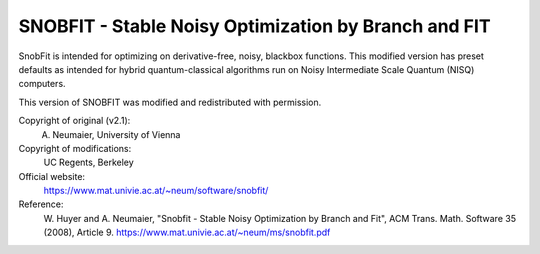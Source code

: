 .. -*- mode: rst -*-

SNOBFIT - Stable Noisy Optimization by Branch and FIT
=====================================================

SnobFit is intended for optimizing on derivative-free, noisy, blackbox functions.
This modified version has preset defaults as intended for hybrid quantum-classical
algorithms run on Noisy Intermediate Scale Quantum (NISQ) computers.

This version of SNOBFIT was modified and redistributed with permission.

Copyright of original (v2.1):
   A. Neumaier, University of Vienna

Copyright of modifications:
   UC Regents, Berkeley

Official website:
   https://www.mat.univie.ac.at/~neum/software/snobfit/

Reference:
   W. Huyer and A. Neumaier, "Snobfit - Stable Noisy Optimization by Branch and Fit",
   ACM Trans. Math. Software 35 (2008), Article 9.
   https://www.mat.univie.ac.at/~neum/ms/snobfit.pdf
